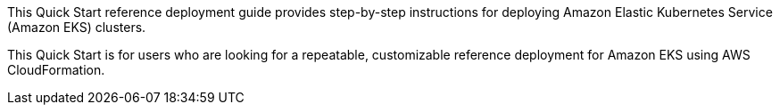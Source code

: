 This Quick Start reference deployment guide provides step-by-step instructions for deploying Amazon Elastic Kubernetes Service (Amazon EKS) clusters.

This Quick Start is for users who are looking for a repeatable, customizable reference deployment for Amazon EKS using AWS CloudFormation.